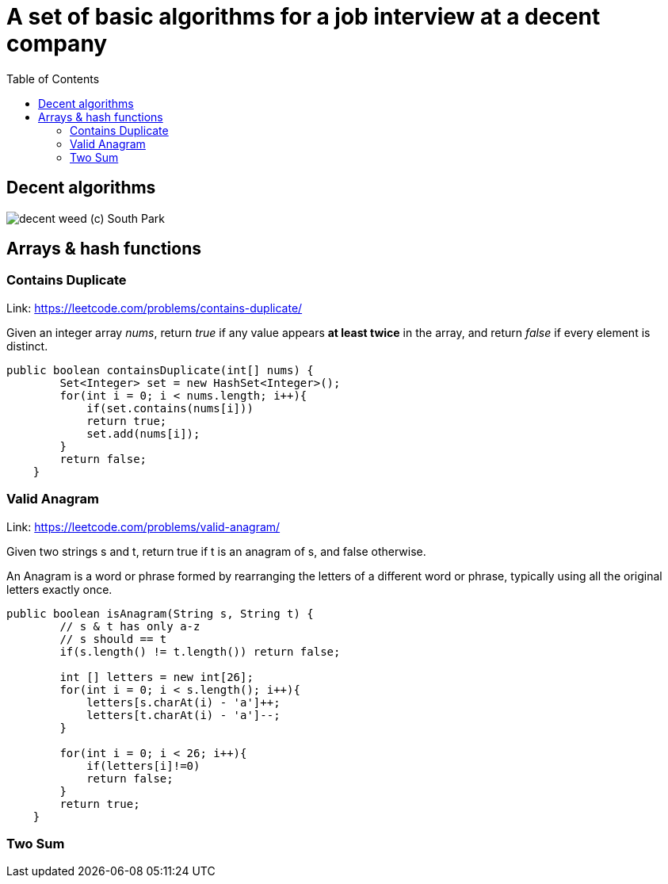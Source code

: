 = A set of basic algorithms for a job interview at a decent company
:imagesdir: images
:source-highlighter: highlightjs
:toc: left
:toclevels: 4

== Decent algorithms
image::img.png[decent weed (c) South Park]

== Arrays & hash functions

=== Contains Duplicate
Link: https://leetcode.com/problems/contains-duplicate/

Given an integer array _nums_, return _true_ if any value appears *at least twice* in the array,
and return _false_ if every element is distinct.

[source,java]
----
public boolean containsDuplicate(int[] nums) {
        Set<Integer> set = new HashSet<Integer>();
        for(int i = 0; i < nums.length; i++){
            if(set.contains(nums[i]))
            return true;
            set.add(nums[i]);
        }
        return false;
    }
----

=== Valid Anagram
Link: https://leetcode.com/problems/valid-anagram/

Given two strings s and t, return true if t is an anagram of s, and false otherwise.

An Anagram is a word or phrase formed by rearranging the letters of a different word or phrase,
typically using all the original letters exactly once.

[source,java]
----
public boolean isAnagram(String s, String t) {
        // s & t has only a-z
        // s should == t
        if(s.length() != t.length()) return false;

        int [] letters = new int[26];
        for(int i = 0; i < s.length(); i++){
            letters[s.charAt(i) - 'a']++;
            letters[t.charAt(i) - 'a']--;
        }

        for(int i = 0; i < 26; i++){
            if(letters[i]!=0)
            return false;
        }
        return true;
    }
----

=== Two Sum